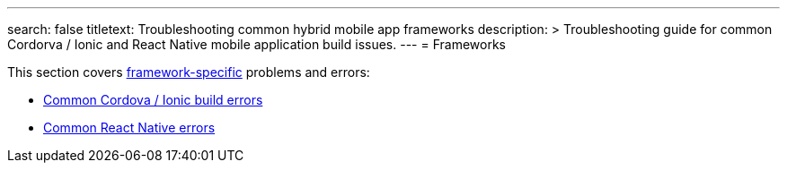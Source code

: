 ---
search: false
titletext: Troubleshooting common hybrid mobile app frameworks
description: >
  Troubleshooting guide for common Cordorva / Ionic and React Native mobile
  application build issues.
---
= Frameworks

This section covers
link:../../builds/frameworks/README.adoc[framework-specific] problems
and errors:

- link:cordova_ionic.adoc[Common Cordova / Ionic build errors]
- link:react_native.adoc[Common React Native errors]
